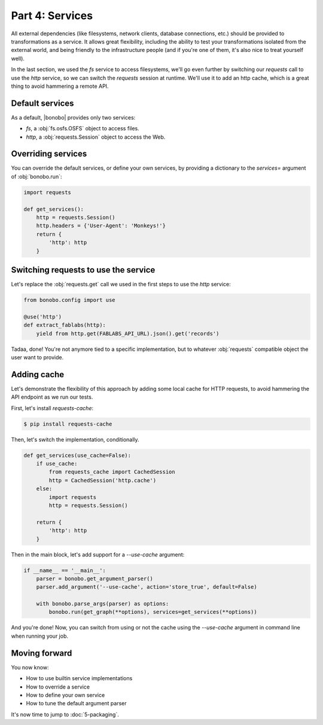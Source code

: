 Part 4: Services
================

All external dependencies (like filesystems, network clients, database connections, etc.) should be provided to
transformations as a service. It allows great flexibility, including the ability to test your transformations isolated
from the external world, and being friendly to the infrastructure people (and if you're one of them, it's also nice to
treat yourself well).

In the last section, we used the `fs` service to access filesystems, we'll go even further by switching our `requests`
call to use the `http` service, so we can switch the `requests` session at runtime. We'll use it to add an http cache,
which is a great thing to avoid hammering a remote API.


Default services
::::::::::::::::

As a default, |bonobo| provides only two services:

* `fs`, a :obj:`fs.osfs.OSFS` object to access files.
* `http`, a :obj:`requests.Session` object to access the Web.


Overriding services
:::::::::::::::::::

You can override the default services, or define your own services, by providing a dictionary to the `services=`
argument of :obj:`bonobo.run`:

.. code-block:: python

    import requests

    def get_services():
        http = requests.Session()
        http.headers = {'User-Agent': 'Monkeys!'}
        return {
            'http': http
        }

Switching requests to use the service
:::::::::::::::::::::::::::::::::::::

Let's replace the :obj:`requests.get` call we used in the first steps to use the `http` service:

.. code-block:: python

    from bonobo.config import use

    @use('http')
    def extract_fablabs(http):
        yield from http.get(FABLABS_API_URL).json().get('records')

Tadaa, done! You're not anymore tied to a specific implementation, but to whatever :obj:`requests` compatible object the
user want to provide.

Adding cache
::::::::::::

Let's demonstrate the flexibility of this approach by adding some local cache for HTTP requests, to avoid hammering the
API endpoint as we run our tests.

First, let's install `requests-cache`:

.. code-block:: shell-session

    $ pip install requests-cache

Then, let's switch the implementation, conditionally.

.. code-block:: python

    def get_services(use_cache=False):
        if use_cache:
            from requests_cache import CachedSession
            http = CachedSession('http.cache')
        else:
            import requests
            http = requests.Session()

        return {
            'http': http
        }

Then in the main block, let's add support for a `--use-cache` argument:

.. code-block:: python

    if __name__ == '__main__':
        parser = bonobo.get_argument_parser()
        parser.add_argument('--use-cache', action='store_true', default=False)

        with bonobo.parse_args(parser) as options:
            bonobo.run(get_graph(**options), services=get_services(**options))

And you're done! Now, you can switch from using or not the cache using the `--use-cache` argument in command line when
running your job.


Moving forward
::::::::::::::

You now know:

* How to use builtin service implementations
* How to override a service
* How to define your own service
* How to tune the default argument parser

It's now time to jump to :doc:`5-packaging`.
